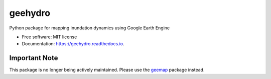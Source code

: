 ========
geehydro
========


.. image:: https://img.shields.io/pypi/v/geehydro.svg
        :target: https://pypi.python.org/pypi/geehydro

.. image:: https://img.shields.io/travis/giswqs/geehydro.svg
        :target: https://travis-ci.com/giswqs/geehydro

.. image:: https://readthedocs.org/projects/geehydro/badge/?version=latest
        :target: https://geehydro.readthedocs.io/en/latest/?badge=latest
        :alt: Documentation Status




Python package for mapping inundation dynamics using Google Earth Engine


* Free software: MIT license
* Documentation: https://geehydro.readthedocs.io.



Important Note
--------------
This package is no longer being actively maintained. Please use the `geemap <https://github.com/giswqs/geemap>`__ package instead. 


